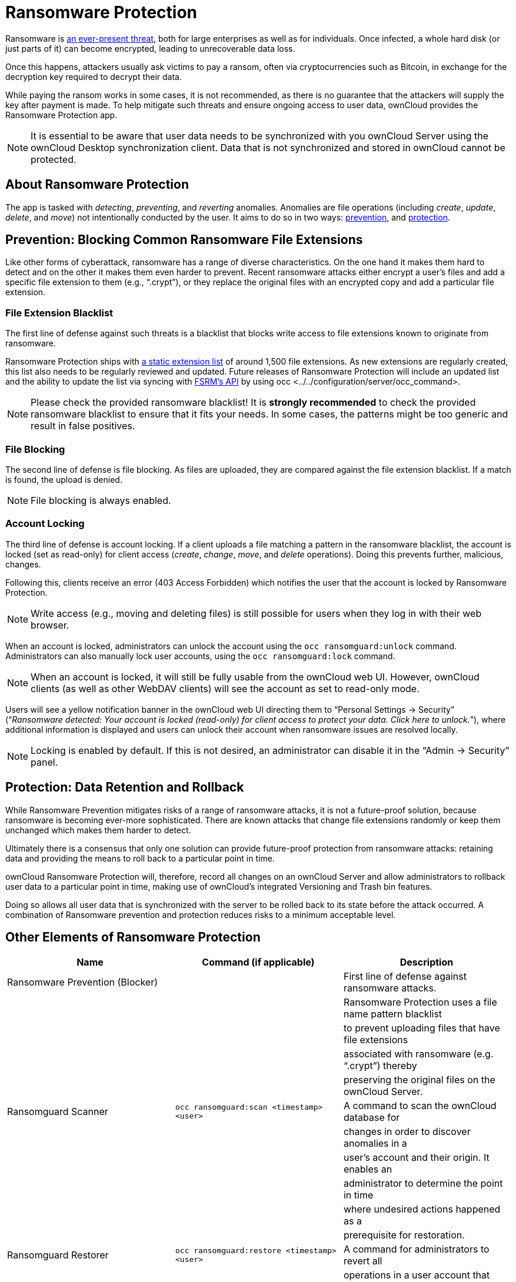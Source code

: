 Ransomware Protection
=====================

Ransomware is
https://www.google.de/search?q=ransomware&source=lnms&tbm=nws&sa=X&ved=0ahUKEwiqmvL9rdfXAhWCyaQKHSkgDosQ_AUICigB&biw=1680&bih=908[an
ever-present threat], both for large enterprises as well as for
individuals. Once infected, a whole hard disk (or just parts of it) can
become encrypted, leading to unrecoverable data loss.

Once this happens, attackers usually ask victims to pay a ransom, often
via cryptocurrencies such as Bitcoin, in exchange for the decryption key
required to decrypt their data.

While paying the ransom works in some cases, it is not recommended, as
there is no guarantee that the attackers will supply the key after
payment is made. To help mitigate such threats and ensure ongoing access
to user data, ownCloud provides the Ransomware Protection app.

NOTE: It is essential to be aware that user data needs to be synchronized with you ownCloud Server using the ownCloud Desktop synchronization client. Data that is not synchronized and stored in ownCloud cannot be protected.

[[about-ransomware-protection]]
About Ransomware Protection
---------------------------

The app is tasked with _detecting_, _preventing_, and _reverting_
anomalies. Anomalies are file operations (including _create_, _update_,
_delete_, and _move_) not intentionally conducted by the user. It aims
to do so in two ways: link:ransomware_prevention_label[prevention], and
link:ransomware_protection_label[protection].

[[prevention-blocking-common-ransomware-file-extensions]]
Prevention: Blocking Common Ransomware File Extensions
------------------------------------------------------

Like other forms of cyberattack, ransomware has a range of diverse
characteristics. On the one hand it makes them hard to detect and on the
other it makes them even harder to prevent. Recent ransomware attacks
either encrypt a user’s files and add a specific file extension to them
(e.g., ``.crypt''), or they replace the original files with an encrypted
copy and add a particular file extension.

[[file-extension-blacklist]]
File Extension Blacklist
~~~~~~~~~~~~~~~~~~~~~~~~

The first line of defense against such threats is a blacklist that
blocks write access to file extensions known to originate from
ransomware.

Ransomware Protection ships with https://fsrm.experiant.ca[a static
extension list] of around 1,500 file extensions. As new extensions are
regularly created, this list also needs to be regularly reviewed and
updated. Future releases of Ransomware Protection will include an
updated list and the ability to update the list via syncing with
https://fsrm.experiant.ca/api/v1/combined[FSRM’s API] by using
occ <../../configuration/server/occ_command>.

NOTE: Please check the provided ransomware blacklist! It is *strongly recommended* to check the provided ransomware blacklist to ensure that it fits your needs. In some cases, the patterns might be too generic and result in false positives.

[[file-blocking]]
File Blocking
~~~~~~~~~~~~~

The second line of defense is file blocking. As files are uploaded, they
are compared against the file extension blacklist. If a match is found,
the upload is denied.

NOTE: File blocking is always enabled.

[[account-locking]]
Account Locking
~~~~~~~~~~~~~~~

The third line of defense is account locking. If a client uploads a file
matching a pattern in the ransomware blacklist, the account is locked
(set as read-only) for client access (_create_, _change_, _move_, and
_delete_ operations). Doing this prevents further, malicious, changes.

Following this, clients receive an error (403 Access Forbidden) which
notifies the user that the account is locked by Ransomware Protection.

NOTE: Write access (e.g., moving and deleting files) is still possible for users when they log in with their web browser.

When an account is locked, administrators can unlock the account using
the `occ ransomguard:unlock` command. Administrators can also manually
lock user accounts, using the `occ ransomguard:lock` command.

NOTE: When an account is locked, it will still be fully usable from the ownCloud web UI. However, ownCloud clients (as well as other WebDAV clients) will see the account as set to read-only mode.

Users will see a yellow notification banner in the ownCloud web UI
directing them to ``Personal Settings -> Security'' (``__Ransomware
detected: Your account is locked (read-only) for client access to
protect your data. Click here to unlock.__''), where additional
information is displayed and users can unlock their account when
ransomware issues are resolved locally.

NOTE: Locking is enabled by default. If this is not desired, an administrator can disable it in the ``Admin -> Security'' panel.

[[protection-data-retention-and-rollback]]
Protection: Data Retention and Rollback
---------------------------------------

While Ransomware Prevention mitigates risks of a range of ransomware
attacks, it is not a future-proof solution, because ransomware is
becoming ever-more sophisticated. There are known attacks that change
file extensions randomly or keep them unchanged which makes them harder
to detect.

Ultimately there is a consensus that only one solution can provide
future-proof protection from ransomware attacks: retaining data and
providing the means to roll back to a particular point in time.

ownCloud Ransomware Protection will, therefore, record all changes on an
ownCloud Server and allow administrators to rollback user data to a
particular point in time, making use of ownCloud’s integrated Versioning
and Trash bin features.

Doing so allows all user data that is synchronized with the server to be
rolled back to its state before the attack occurred. A combination of
Ransomware prevention and protection reduces risks to a minimum
acceptable level.

[[other-elements-of-ransomware-protection]]
Other Elements of Ransomware Protection
---------------------------------------

[cols=",,",options="header",]
|=======================================================================
|Name |Command (if applicable) |Description
|Ransomware Prevention (Blocker) | |First line of defense against
ransomware attacks.

| | |Ransomware Protection uses a file name pattern blacklist

| | |to prevent uploading files that have file extensions

| | |associated with ransomware (e.g. ``.crypt'') thereby

| | |preserving the original files on the ownCloud Server.

|Ransomguard Scanner |`occ ransomguard:scan <timestamp> <user>` |A
command to scan the ownCloud database for

| | |changes in order to discover anomalies in a

| | |user’s account and their origin. It enables an

| | |administrator to determine the point in time

| | |where undesired actions happened as a

| | |prerequisite for restoration.

|Ransomguard Restorer |`occ ransomguard:restore <timestamp> <user>` |A
command for administrators to revert all

| | |operations in a user account that occurred after

| | |a certain point in time.

|Ransomguard Lock |`occ ransomguard:lock <user>` |Set a user account as
read-only for ownCloud and other

| | |WebDAV clients. This prevents any further changes to

| | |the account.

|Ransomguard Unlock |`occ ransomguard:unlock <user>` |Unlock a user
account which was set to read-only.
|=======================================================================

`<timestamp>` must be in the Linux timestamp format.

[[requirements]]
Requirements
------------

[[mandatory]]
Mandatory
~~~~~~~~~

1.  *File Firewall rule (previous approach for ransomware protection).*
If you have configured the File Firewall rule which was provided as a
preliminary protection mechanism, please remove it. The functionality
(Blocking) is covered by Ransomware Protection in an improved way.
2.  *Ransomware Protection.* Ransomware protection needs to be in
operation before an attack occurs, as it needs to record file operations
to be able to revert them, in case of an attack.
3.  *ownCloud Versions App.* Required to restore older file versions.
The capabilities of Ransomware Protection depend on its configuration
regarding version retention.
4.  *ownCloud Trash Bin App.* Required to restore deleted files. The
capabilities of Ransomware Protection depend on its configuration
regarding trash bin retention.

[[optional]]
Optional
~~~~~~~~

1.  *Activity app.* For viewing activity logs.

[[limitations]]
Limitations
-----------

* Ransomware Protection works with master-key based storage encryption.
With credential-based storage encryption, only Ransomware Prevention
(Blocking) works.
* Rollback is not based on snapshots:
** The
https://doc.owncloud.com/server/latest/admin\_manual/configuration/server/config\_sample\_php\_parameters.html?highlight=trash%20bin#deleted-items-trash-bin[trash
bin retention policy] may delete files, making them unrecoverable. To
avoid this, set `trashbin\_retention\_obligation` to `disabled`, or
choose a conservative policy for trash bin retention. However, please be
aware that this may increase storage requirements.
** Trash bin items may be deleted by the user making them unrecoverable
by Ransomware Protection => Users need to know this.
** Versions have
https://doc.owncloud.com/server/latest/admin\_manual/configuration/server/config\_sample\_php\_parameters.html?highlight=trash%20bin#file-versions[a
built-in ``thin-out'' policy] which makes it possible that required file
versions are unrecoverable by Ransomware Protection. To help avoid this,
set `versions\_retention\_obligation` to `disabled` or choose a
conservative policy for version retention. Please be aware that this
might increase your storage needs.
+
* A specific version of a file that is needed for rollback might have
been manually restored, making this version potentially unrecoverable by
Ransomware Protection. Currently, after restoration the restored version
is not a version anymore, e.g., the version is not present in
versioning.
* Recovery capabilities in received shared folders are currently
limited. Changed file contents and deletions can be restored but MOVE
operations can’t. The case when a ransomware attack renames files in a
received shared folder is therefore not yet covered.
* Contents in secondary storages, such as _Windows network drives_,
_Dropbox_, and _Google Drive_, are unrecoverable by Ransomware
Protection, because they do not have versioning or trash bin enabled in
ownCloud.
* Rolling files forward is not _currently_ supported or tested.
Therefore it is vital to:
** Carefully decide the point in time to rollback to.
** To have proper backups to be able to conduct the rollback again, if
necessary.
